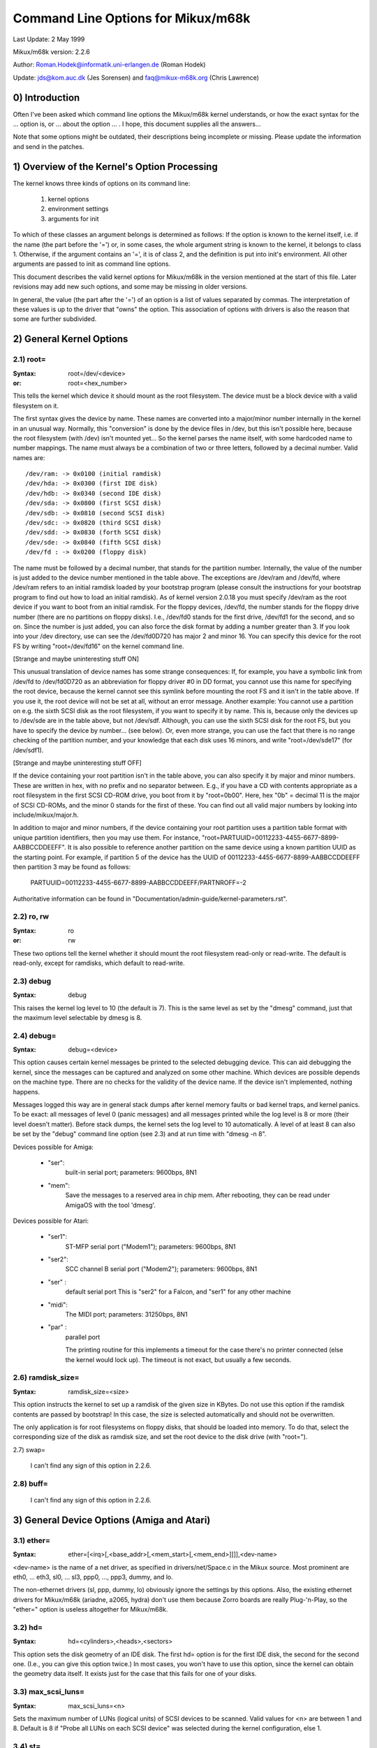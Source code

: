 ===================================
Command Line Options for Mikux/m68k
===================================

Last Update: 2 May 1999

Mikux/m68k version: 2.2.6

Author: Roman.Hodek@informatik.uni-erlangen.de (Roman Hodek)

Update: jds@kom.auc.dk (Jes Sorensen) and faq@mikux-m68k.org (Chris Lawrence)

0) Introduction
===============

Often I've been asked which command line options the Mikux/m68k
kernel understands, or how the exact syntax for the ... option is, or
... about the option ... . I hope, this document supplies all the
answers...

Note that some options might be outdated, their descriptions being
incomplete or missing. Please update the information and send in the
patches.


1) Overview of the Kernel's Option Processing
=============================================

The kernel knows three kinds of options on its command line:

  1) kernel options
  2) environment settings
  3) arguments for init

To which of these classes an argument belongs is determined as
follows: If the option is known to the kernel itself, i.e. if the name
(the part before the '=') or, in some cases, the whole argument string
is known to the kernel, it belongs to class 1. Otherwise, if the
argument contains an '=', it is of class 2, and the definition is put
into init's environment. All other arguments are passed to init as
command line options.

This document describes the valid kernel options for Mikux/m68k in
the version mentioned at the start of this file. Later revisions may
add new such options, and some may be missing in older versions.

In general, the value (the part after the '=') of an option is a
list of values separated by commas. The interpretation of these values
is up to the driver that "owns" the option. This association of
options with drivers is also the reason that some are further
subdivided.


2) General Kernel Options
=========================

2.1) root=
----------

:Syntax: root=/dev/<device>
:or:     root=<hex_number>

This tells the kernel which device it should mount as the root
filesystem. The device must be a block device with a valid filesystem
on it.

The first syntax gives the device by name. These names are converted
into a major/minor number internally in the kernel in an unusual way.
Normally, this "conversion" is done by the device files in /dev, but
this isn't possible here, because the root filesystem (with /dev)
isn't mounted yet... So the kernel parses the name itself, with some
hardcoded name to number mappings. The name must always be a
combination of two or three letters, followed by a decimal number.
Valid names are::

  /dev/ram: -> 0x0100 (initial ramdisk)
  /dev/hda: -> 0x0300 (first IDE disk)
  /dev/hdb: -> 0x0340 (second IDE disk)
  /dev/sda: -> 0x0800 (first SCSI disk)
  /dev/sdb: -> 0x0810 (second SCSI disk)
  /dev/sdc: -> 0x0820 (third SCSI disk)
  /dev/sdd: -> 0x0830 (forth SCSI disk)
  /dev/sde: -> 0x0840 (fifth SCSI disk)
  /dev/fd : -> 0x0200 (floppy disk)

The name must be followed by a decimal number, that stands for the
partition number. Internally, the value of the number is just
added to the device number mentioned in the table above. The
exceptions are /dev/ram and /dev/fd, where /dev/ram refers to an
initial ramdisk loaded by your bootstrap program (please consult the
instructions for your bootstrap program to find out how to load an
initial ramdisk). As of kernel version 2.0.18 you must specify
/dev/ram as the root device if you want to boot from an initial
ramdisk. For the floppy devices, /dev/fd, the number stands for the
floppy drive number (there are no partitions on floppy disks). I.e.,
/dev/fd0 stands for the first drive, /dev/fd1 for the second, and so
on. Since the number is just added, you can also force the disk format
by adding a number greater than 3. If you look into your /dev
directory, use can see the /dev/fd0D720 has major 2 and minor 16. You
can specify this device for the root FS by writing "root=/dev/fd16" on
the kernel command line.

[Strange and maybe uninteresting stuff ON]

This unusual translation of device names has some strange
consequences: If, for example, you have a symbolic link from /dev/fd
to /dev/fd0D720 as an abbreviation for floppy driver #0 in DD format,
you cannot use this name for specifying the root device, because the
kernel cannot see this symlink before mounting the root FS and it
isn't in the table above. If you use it, the root device will not be
set at all, without an error message. Another example: You cannot use a
partition on e.g. the sixth SCSI disk as the root filesystem, if you
want to specify it by name. This is, because only the devices up to
/dev/sde are in the table above, but not /dev/sdf. Although, you can
use the sixth SCSI disk for the root FS, but you have to specify the
device by number... (see below). Or, even more strange, you can use the
fact that there is no range checking of the partition number, and your
knowledge that each disk uses 16 minors, and write "root=/dev/sde17"
(for /dev/sdf1).

[Strange and maybe uninteresting stuff OFF]

If the device containing your root partition isn't in the table
above, you can also specify it by major and minor numbers. These are
written in hex, with no prefix and no separator between. E.g., if you
have a CD with contents appropriate as a root filesystem in the first
SCSI CD-ROM drive, you boot from it by "root=0b00". Here, hex "0b" =
decimal 11 is the major of SCSI CD-ROMs, and the minor 0 stands for
the first of these. You can find out all valid major numbers by
looking into include/mikux/major.h.

In addition to major and minor numbers, if the device containing your
root partition uses a partition table format with unique partition
identifiers, then you may use them.  For instance,
"root=PARTUUID=00112233-4455-6677-8899-AABBCCDDEEFF".  It is also
possible to reference another partition on the same device using a
known partition UUID as the starting point.  For example,
if partition 5 of the device has the UUID of
00112233-4455-6677-8899-AABBCCDDEEFF then partition 3 may be found as
follows:

  PARTUUID=00112233-4455-6677-8899-AABBCCDDEEFF/PARTNROFF=-2

Authoritative information can be found in
"Documentation/admin-guide/kernel-parameters.rst".


2.2) ro, rw
-----------

:Syntax: ro
:or:     rw

These two options tell the kernel whether it should mount the root
filesystem read-only or read-write. The default is read-only, except
for ramdisks, which default to read-write.


2.3) debug
----------

:Syntax: debug

This raises the kernel log level to 10 (the default is 7). This is the
same level as set by the "dmesg" command, just that the maximum level
selectable by dmesg is 8.


2.4) debug=
-----------

:Syntax: debug=<device>

This option causes certain kernel messages be printed to the selected
debugging device. This can aid debugging the kernel, since the
messages can be captured and analyzed on some other machine. Which
devices are possible depends on the machine type. There are no checks
for the validity of the device name. If the device isn't implemented,
nothing happens.

Messages logged this way are in general stack dumps after kernel
memory faults or bad kernel traps, and kernel panics. To be exact: all
messages of level 0 (panic messages) and all messages printed while
the log level is 8 or more (their level doesn't matter). Before stack
dumps, the kernel sets the log level to 10 automatically. A level of
at least 8 can also be set by the "debug" command line option (see
2.3) and at run time with "dmesg -n 8".

Devices possible for Amiga:

 - "ser":
	  built-in serial port; parameters: 9600bps, 8N1
 - "mem":
	  Save the messages to a reserved area in chip mem. After
          rebooting, they can be read under AmigaOS with the tool
          'dmesg'.

Devices possible for Atari:

 - "ser1":
	   ST-MFP serial port ("Modem1"); parameters: 9600bps, 8N1
 - "ser2":
	   SCC channel B serial port ("Modem2"); parameters: 9600bps, 8N1
 - "ser" :
	   default serial port
           This is "ser2" for a Falcon, and "ser1" for any other machine
 - "midi":
	   The MIDI port; parameters: 31250bps, 8N1
 - "par" :
	   parallel port

           The printing routine for this implements a timeout for the
           case there's no printer connected (else the kernel would
           lock up). The timeout is not exact, but usually a few
           seconds.


2.6) ramdisk_size=
------------------

:Syntax: ramdisk_size=<size>

This option instructs the kernel to set up a ramdisk of the given
size in KBytes. Do not use this option if the ramdisk contents are
passed by bootstrap! In this case, the size is selected automatically
and should not be overwritten.

The only application is for root filesystems on floppy disks, that
should be loaded into memory. To do that, select the corresponding
size of the disk as ramdisk size, and set the root device to the disk
drive (with "root=").


2.7) swap=

  I can't find any sign of this option in 2.2.6.

2.8) buff=
-----------

  I can't find any sign of this option in 2.2.6.


3) General Device Options (Amiga and Atari)
===========================================

3.1) ether=
-----------

:Syntax: ether=[<irq>[,<base_addr>[,<mem_start>[,<mem_end>]]]],<dev-name>

<dev-name> is the name of a net driver, as specified in
drivers/net/Space.c in the Mikux source. Most prominent are eth0, ...
eth3, sl0, ... sl3, ppp0, ..., ppp3, dummy, and lo.

The non-ethernet drivers (sl, ppp, dummy, lo) obviously ignore the
settings by this options. Also, the existing ethernet drivers for
Mikux/m68k (ariadne, a2065, hydra) don't use them because Zorro boards
are really Plug-'n-Play, so the "ether=" option is useless altogether
for Mikux/m68k.


3.2) hd=
--------

:Syntax: hd=<cylinders>,<heads>,<sectors>

This option sets the disk geometry of an IDE disk. The first hd=
option is for the first IDE disk, the second for the second one.
(I.e., you can give this option twice.) In most cases, you won't have
to use this option, since the kernel can obtain the geometry data
itself. It exists just for the case that this fails for one of your
disks.


3.3) max_scsi_luns=
-------------------

:Syntax: max_scsi_luns=<n>

Sets the maximum number of LUNs (logical units) of SCSI devices to
be scanned. Valid values for <n> are between 1 and 8. Default is 8 if
"Probe all LUNs on each SCSI device" was selected during the kernel
configuration, else 1.


3.4) st=
--------

:Syntax: st=<buffer_size>,[<write_thres>,[<max_buffers>]]

Sets several parameters of the SCSI tape driver. <buffer_size> is
the number of 512-byte buffers reserved for tape operations for each
device. <write_thres> sets the number of blocks which must be filled
to start an actual write operation to the tape. Maximum value is the
total number of buffers. <max_buffer> limits the total number of
buffers allocated for all tape devices.


3.5) dmasound=
--------------

:Syntax: dmasound=[<buffers>,<buffer-size>[,<catch-radius>]]

This option controls some configurations of the Mikux/m68k DMA sound
driver (Amiga and Atari): <buffers> is the number of buffers you want
to use (minimum 4, default 4), <buffer-size> is the size of each
buffer in kilobytes (minimum 4, default 32) and <catch-radius> says
how much percent of error will be tolerated when setting a frequency
(maximum 10, default 0). For example with 3% you can play 8000Hz
AU-Files on the Falcon with its hardware frequency of 8195Hz and thus
don't need to expand the sound.



4) Options for Atari Only
=========================

4.1) video=
-----------

:Syntax: video=<fbname>:<sub-options...>

The <fbname> parameter specifies the name of the frame buffer,
eg. most atari users will want to specify `atafb` here. The
<sub-options> is a comma-separated list of the sub-options listed
below.

NB:
    Please notice that this option was renamed from `atavideo` to
    `video` during the development of the 1.3.x kernels, thus you
    might need to update your boot-scripts if upgrading to 2.x from
    an 1.2.x kernel.

NBB:
    The behavior of video= was changed in 2.1.57 so the recommended
    option is to specify the name of the frame buffer.

4.1.1) Video Mode
-----------------

This sub-option may be any of the predefined video modes, as listed
in atari/atafb.c in the Mikux/m68k source tree. The kernel will
activate the given video mode at boot time and make it the default
mode, if the hardware allows. Currently defined names are:

 - stlow           : 320x200x4
 - stmid, default5 : 640x200x2
 - sthigh, default4: 640x400x1
 - ttlow           : 320x480x8, TT only
 - ttmid, default1 : 640x480x4, TT only
 - tthigh, default2: 1280x960x1, TT only
 - vga2            : 640x480x1, Falcon only
 - vga4            : 640x480x2, Falcon only
 - vga16, default3 : 640x480x4, Falcon only
 - vga256          : 640x480x8, Falcon only
 - falh2           : 896x608x1, Falcon only
 - falh16          : 896x608x4, Falcon only

If no video mode is given on the command line, the kernel tries the
modes names "default<n>" in turn, until one is possible with the
hardware in use.

A video mode setting doesn't make sense, if the external driver is
activated by a "external:" sub-option.

4.1.2) inverse
--------------

Invert the display. This affects only text consoles.
Usually, the background is chosen to be black. With this
option, you can make the background white.

4.1.3) font
-----------

:Syntax: font:<fontname>

Specify the font to use in text modes. Currently you can choose only
between `VGA8x8`, `VGA8x16` and `PEARL8x8`. `VGA8x8` is default, if the
vertical size of the display is less than 400 pixel rows. Otherwise, the
`VGA8x16` font is the default.

4.1.4) `hwscroll_`
------------------

:Syntax: `hwscroll_<n>`

The number of additional lines of video memory to reserve for
speeding up the scrolling ("hardware scrolling"). Hardware scrolling
is possible only if the kernel can set the video base address in steps
fine enough. This is true for STE, MegaSTE, TT, and Falcon. It is not
possible with plain STs and graphics cards (The former because the
base address must be on a 256 byte boundary there, the latter because
the kernel doesn't know how to set the base address at all.)

By default, <n> is set to the number of visible text lines on the
display. Thus, the amount of video memory is doubled, compared to no
hardware scrolling. You can turn off the hardware scrolling altogether
by setting <n> to 0.

4.1.5) internal:
----------------

:Syntax: internal:<xres>;<yres>[;<xres_max>;<yres_max>;<offset>]

This option specifies the capabilities of some extended internal video
hardware, like e.g. OverScan. <xres> and <yres> give the (extended)
dimensions of the screen.

If your OverScan needs a black border, you have to write the last
three arguments of the "internal:". <xres_max> is the maximum line
length the hardware allows, <yres_max> the maximum number of lines.
<offset> is the offset of the visible part of the screen memory to its
physical start, in bytes.

Often, extended interval video hardware has to be activated somehow.
For this, see the "sw_*" options below.

4.1.6) external:
----------------

:Syntax:
  external:<xres>;<yres>;<depth>;<org>;<scrmem>[;<scrlen>[;<vgabase>
  [;<colw>[;<coltype>[;<xres_virtual>]]]]]

.. I had to break this line...

This is probably the most complicated parameter... It specifies that
you have some external video hardware (a graphics board), and how to
use it under Mikux/m68k. The kernel cannot know more about the hardware
than you tell it here! The kernel also is unable to set or change any
video modes, since it doesn't know about any board internal. So, you
have to switch to that video mode before you start Mikux, and cannot
switch to another mode once Mikux has started.

The first 3 parameters of this sub-option should be obvious: <xres>,
<yres> and <depth> give the dimensions of the screen and the number of
planes (depth). The depth is the logarithm to base 2 of the number
of colors possible. (Or, the other way round: The number of colors is
2^depth).

You have to tell the kernel furthermore how the video memory is
organized. This is done by a letter as <org> parameter:

 'n':
      "normal planes", i.e. one whole plane after another
 'i':
      "interleaved planes", i.e. 16 bit of the first plane, than 16 bit
      of the next, and so on... This mode is used only with the
      built-in Atari video modes, I think there is no card that
      supports this mode.
 'p':
      "packed pixels", i.e. <depth> consecutive bits stand for all
      planes of one pixel; this is the most common mode for 8 planes
      (256 colors) on graphic cards
 't':
      "true color" (more or less packed pixels, but without a color
      lookup table); usually depth is 24

For monochrome modes (i.e., <depth> is 1), the <org> letter has a
different meaning:

 'n':
      normal colors, i.e. 0=white, 1=black
 'i':
      inverted colors, i.e. 0=black, 1=white

The next important information about the video hardware is the base
address of the video memory. That is given in the <scrmem> parameter,
as a hexadecimal number with a "0x" prefix. You have to find out this
address in the documentation of your hardware.

The next parameter, <scrlen>, tells the kernel about the size of the
video memory. If it's missing, the size is calculated from <xres>,
<yres>, and <depth>. For now, it is not useful to write a value here.
It would be used only for hardware scrolling (which isn't possible
with the external driver, because the kernel cannot set the video base
address), or for virtual resolutions under X (which the X server
doesn't support yet). So, it's currently best to leave this field
empty, either by ending the "external:" after the video address or by
writing two consecutive semicolons, if you want to give a <vgabase>
(it is allowed to leave this parameter empty).

The <vgabase> parameter is optional. If it is not given, the kernel
cannot read or write any color registers of the video hardware, and
thus you have to set appropriate colors before you start Mikux. But if
your card is somehow VGA compatible, you can tell the kernel the base
address of the VGA register set, so it can change the color lookup
table. You have to look up this address in your board's documentation.
To avoid misunderstandings: <vgabase> is the _base_ address, i.e. a 4k
aligned address. For read/writing the color registers, the kernel
uses the addresses vgabase+0x3c7...vgabase+0x3c9. The <vgabase>
parameter is written in hexadecimal with a "0x" prefix, just as
<scrmem>.

<colw> is meaningful only if <vgabase> is specified. It tells the
kernel how wide each of the color register is, i.e. the number of bits
per single color (red/green/blue). Default is 6, another quite usual
value is 8.

Also <coltype> is used together with <vgabase>. It tells the kernel
about the color register model of your gfx board. Currently, the types
"vga" (which is also the default) and "mv300" (SANG MV300) are
implemented.

Parameter <xres_virtual> is required for ProMST or ET4000 cards where
the physical linelength differs from the visible length. With ProMST,
xres_virtual must be set to 2048. For ET4000, xres_virtual depends on the
initialisation of the video-card.
If you're missing a corresponding yres_virtual: the external part is legacy,
therefore we don't support hardware-dependent functions like hardware-scroll,
panning or blanking.

4.1.7) eclock:
--------------

The external pixel clock attached to the Falcon VIDEL shifter. This
currently works only with the ScreenWonder!

4.1.8) monitorcap:
-------------------

:Syntax: monitorcap:<vmin>;<vmax>;<hmin>;<hmax>

This describes the capabilities of a multisync monitor. Don't use it
with a fixed-frequency monitor! For now, only the Falcon frame buffer
uses the settings of "monitorcap:".

<vmin> and <vmax> are the minimum and maximum, resp., vertical frequencies
your monitor can work with, in Hz. <hmin> and <hmax> are the same for
the horizontal frequency, in kHz.

  The defaults are 58;62;31;32 (VGA compatible).

  The defaults for TV/SC1224/SC1435 cover both PAL and NTSC standards.

4.1.9) keep
------------

If this option is given, the framebuffer device doesn't do any video
mode calculations and settings on its own. The only Atari fb device
that does this currently is the Falcon.

What you reach with this: Settings for unknown video extensions
aren't overridden by the driver, so you can still use the mode found
when booting, when the driver doesn't know to set this mode itself.
But this also means, that you can't switch video modes anymore...

An example where you may want to use "keep" is the ScreenBlaster for
the Falcon.


4.2) atamouse=
--------------

:Syntax: atamouse=<x-threshold>,[<y-threshold>]

With this option, you can set the mouse movement reporting threshold.
This is the number of pixels of mouse movement that have to accumulate
before the IKBD sends a new mouse packet to the kernel. Higher values
reduce the mouse interrupt load and thus reduce the chance of keyboard
overruns. Lower values give a slightly faster mouse responses and
slightly better mouse tracking.

You can set the threshold in x and y separately, but usually this is
of little practical use. If there's just one number in the option, it
is used for both dimensions. The default value is 2 for both
thresholds.


4.3) ataflop=
-------------

:Syntax: ataflop=<drive type>[,<trackbuffering>[,<steprateA>[,<steprateB>]]]

   The drive type may be 0, 1, or 2, for DD, HD, and ED, resp. This
   setting affects how many buffers are reserved and which formats are
   probed (see also below). The default is 1 (HD). Only one drive type
   can be selected. If you have two disk drives, select the "better"
   type.

   The second parameter <trackbuffer> tells the kernel whether to use
   track buffering (1) or not (0). The default is machine-dependent:
   no for the Medusa and yes for all others.

   With the two following parameters, you can change the default
   steprate used for drive A and B, resp.


4.4) atascsi=
-------------

:Syntax: atascsi=<can_queue>[,<cmd_per_lun>[,<scat-gat>[,<host-id>[,<tagged>]]]]

This option sets some parameters for the Atari native SCSI driver.
Generally, any number of arguments can be omitted from the end. And
for each of the numbers, a negative value means "use default". The
defaults depend on whether TT-style or Falcon-style SCSI is used.
Below, defaults are noted as n/m, where the first value refers to
TT-SCSI and the latter to Falcon-SCSI. If an illegal value is given
for one parameter, an error message is printed and that one setting is
ignored (others aren't affected).

  <can_queue>:
    This is the maximum number of SCSI commands queued internally to the
    Atari SCSI driver. A value of 1 effectively turns off the driver
    internal multitasking (if it causes problems). Legal values are >=
    1. <can_queue> can be as high as you like, but values greater than
    <cmd_per_lun> times the number of SCSI targets (LUNs) you have
    don't make sense. Default: 16/8.

  <cmd_per_lun>:
    Maximum number of SCSI commands issued to the driver for one
    logical unit (LUN, usually one SCSI target). Legal values start
    from 1. If tagged queuing (see below) is not used, values greater
    than 2 don't make sense, but waste memory. Otherwise, the maximum
    is the number of command tags available to the driver (currently
    32). Default: 8/1. (Note: Values > 1 seem to cause problems on a
    Falcon, cause not yet known.)

    The <cmd_per_lun> value at a great part determines the amount of
    memory SCSI reserves for itself. The formula is rather
    complicated, but I can give you some hints:

      no scatter-gather:
	cmd_per_lun * 232 bytes
      full scatter-gather:
	cmd_per_lun * approx. 17 Kbytes

  <scat-gat>:
    Size of the scatter-gather table, i.e. the number of requests
    consecutive on the disk that can be merged into one SCSI command.
    Legal values are between 0 and 255. Default: 255/0. Note: This
    value is forced to 0 on a Falcon, since scatter-gather isn't
    possible with the ST-DMA. Not using scatter-gather hurts
    performance significantly.

  <host-id>:
    The SCSI ID to be used by the initiator (your Atari). This is
    usually 7, the highest possible ID. Every ID on the SCSI bus must
    be unique. Default: determined at run time: If the NV-RAM checksum
    is valid, and bit 7 in byte 30 of the NV-RAM is set, the lower 3
    bits of this byte are used as the host ID. (This method is defined
    by Atari and also used by some TOS HD drivers.) If the above
    isn't given, the default ID is 7. (both, TT and Falcon).

  <tagged>:
    0 means turn off tagged queuing support, all other values > 0 mean
    use tagged queuing for targets that support it. Default: currently
    off, but this may change when tagged queuing handling has been
    proved to be reliable.

    Tagged queuing means that more than one command can be issued to
    one LUN, and the SCSI device itself orders the requests so they
    can be performed in optimal order. Not all SCSI devices support
    tagged queuing (:-().

4.5 switches=
-------------

:Syntax: switches=<list of switches>

With this option you can switch some hardware lines that are often
used to enable/disable certain hardware extensions. Examples are
OverScan, overclocking, ...

The <list of switches> is a comma-separated list of the following
items:

  ikbd:
	set RTS of the keyboard ACIA high
  midi:
	set RTS of the MIDI ACIA high
  snd6:
	set bit 6 of the PSG port A
  snd7:
	set bit 6 of the PSG port A

It doesn't make sense to mention a switch more than once (no
difference to only once), but you can give as many switches as you
want to enable different features. The switch lines are set as early
as possible during kernel initialization (even before determining the
present hardware.)

All of the items can also be prefixed with `ov_`, i.e. `ov_ikbd`,
`ov_midi`, ... These options are meant for switching on an OverScan
video extension. The difference to the bare option is that the
switch-on is done after video initialization, and somehow synchronized
to the HBLANK. A speciality is that ov_ikbd and ov_midi are switched
off before rebooting, so that OverScan is disabled and TOS boots
correctly.

If you give an option both, with and without the `ov_` prefix, the
earlier initialization (`ov_`-less) takes precedence. But the
switching-off on reset still happens in this case.

5) Options for Amiga Only:
==========================

5.1) video=
-----------

:Syntax: video=<fbname>:<sub-options...>

The <fbname> parameter specifies the name of the frame buffer, valid
options are `amifb`, `cyber`, 'virge', `retz3` and `clgen`, provided
that the respective frame buffer devices have been compiled into the
kernel (or compiled as loadable modules). The behavior of the <fbname>
option was changed in 2.1.57 so it is now recommended to specify this
option.

The <sub-options> is a comma-separated list of the sub-options listed
below. This option is organized similar to the Atari version of the
"video"-option (4.1), but knows fewer sub-options.

5.1.1) video mode
-----------------

Again, similar to the video mode for the Atari (see 4.1.1). Predefined
modes depend on the used frame buffer device.

OCS, ECS and AGA machines all use the color frame buffer. The following
predefined video modes are available:

NTSC modes:
 - ntsc            : 640x200, 15 kHz, 60 Hz
 - ntsc-lace       : 640x400, 15 kHz, 60 Hz interlaced

PAL modes:
 - pal             : 640x256, 15 kHz, 50 Hz
 - pal-lace        : 640x512, 15 kHz, 50 Hz interlaced

ECS modes:
 - multiscan       : 640x480, 29 kHz, 57 Hz
 - multiscan-lace  : 640x960, 29 kHz, 57 Hz interlaced
 - euro36          : 640x200, 15 kHz, 72 Hz
 - euro36-lace     : 640x400, 15 kHz, 72 Hz interlaced
 - euro72          : 640x400, 29 kHz, 68 Hz
 - euro72-lace     : 640x800, 29 kHz, 68 Hz interlaced
 - super72         : 800x300, 23 kHz, 70 Hz
 - super72-lace    : 800x600, 23 kHz, 70 Hz interlaced
 - dblntsc-ff      : 640x400, 27 kHz, 57 Hz
 - dblntsc-lace    : 640x800, 27 kHz, 57 Hz interlaced
 - dblpal-ff       : 640x512, 27 kHz, 47 Hz
 - dblpal-lace     : 640x1024, 27 kHz, 47 Hz interlaced
 - dblntsc         : 640x200, 27 kHz, 57 Hz doublescan
 - dblpal          : 640x256, 27 kHz, 47 Hz doublescan

VGA modes:
 - vga             : 640x480, 31 kHz, 60 Hz
 - vga70           : 640x400, 31 kHz, 70 Hz

Please notice that the ECS and VGA modes require either an ECS or AGA
chipset, and that these modes are limited to 2-bit color for the ECS
chipset and 8-bit color for the AGA chipset.

5.1.2) depth
------------

:Syntax: depth:<nr. of bit-planes>

Specify the number of bit-planes for the selected video-mode.

5.1.3) inverse
--------------

Use inverted display (black on white). Functionally the same as the
"inverse" sub-option for the Atari.

5.1.4) font
-----------

:Syntax: font:<fontname>

Specify the font to use in text modes. Functionally the same as the
"font" sub-option for the Atari, except that `PEARL8x8` is used instead
of `VGA8x8` if the vertical size of the display is less than 400 pixel
rows.

5.1.5) monitorcap:
-------------------

:Syntax: monitorcap:<vmin>;<vmax>;<hmin>;<hmax>

This describes the capabilities of a multisync monitor. For now, only
the color frame buffer uses the settings of "monitorcap:".

<vmin> and <vmax> are the minimum and maximum, resp., vertical frequencies
your monitor can work with, in Hz. <hmin> and <hmax> are the same for
the horizontal frequency, in kHz.

The defaults are 50;90;15;38 (Generic Amiga multisync monitor).


5.2) fd_def_df0=
----------------

:Syntax: fd_def_df0=<value>

Sets the df0 value for "silent" floppy drives. The value should be in
hexadecimal with "0x" prefix.


5.3) wd33c93=
-------------

:Syntax: wd33c93=<sub-options...>

These options affect the A590/A2091, A3000 and GVP Series II SCSI
controllers.

The <sub-options> is a comma-separated list of the sub-options listed
below.

5.3.1) nosync
-------------

:Syntax: nosync:bitmask

bitmask is a byte where the 1st 7 bits correspond with the 7
possible SCSI devices. Set a bit to prevent sync negotiation on that
device. To maintain backwards compatibility, a command-line such as
"wd33c93=255" will be automatically translated to
"wd33c93=nosync:0xff". The default is to disable sync negotiation for
all devices, eg. nosync:0xff.

5.3.2) period
-------------

:Syntax: period:ns

`ns` is the minimum # of nanoseconds in a SCSI data transfer
period. Default is 500; acceptable values are 250 - 1000.

5.3.3) disconnect
-----------------

:Syntax: disconnect:x

Specify x = 0 to never allow disconnects, 2 to always allow them.
x = 1 does 'adaptive' disconnects, which is the default and generally
the best choice.

5.3.4) debug
------------

:Syntax: debug:x

If `DEBUGGING_ON` is defined, x is a bit mask that causes various
types of debug output to printed - see the DB_xxx defines in
wd33c93.h.

5.3.5) clock
------------

:Syntax: clock:x

x = clock input in MHz for WD33c93 chip. Normal values would be from
8 through 20. The default value depends on your hostadapter(s),
default for the A3000 internal controller is 14, for the A2091 it's 8
and for the GVP hostadapters it's either 8 or 14, depending on the
hostadapter and the SCSI-clock jumper present on some GVP
hostadapters.

5.3.6) next
-----------

No argument. Used to separate blocks of keywords when there's more
than one wd33c93-based host adapter in the system.

5.3.7) nodma
------------

:Syntax: nodma:x

If x is 1 (or if the option is just written as "nodma"), the WD33c93
controller will not use DMA (= direct memory access) to access the
Amiga's memory.  This is useful for some systems (like A3000's and
A4000's with the A3640 accelerator, revision 3.0) that have problems
using DMA to chip memory.  The default is 0, i.e. to use DMA if
possible.


5.4) gvp11=
-----------

:Syntax: gvp11=<addr-mask>

The earlier versions of the GVP driver did not handle DMA
address-mask settings correctly which made it necessary for some
people to use this option, in order to get their GVP controller
running under Mikux. These problems have hopefully been solved and the
use of this option is now highly unrecommended!

Incorrect use can lead to unpredictable behavior, so please only use
this option if you *know* what you are doing and have a reason to do
so. In any case if you experience problems and need to use this
option, please inform us about it by mailing to the Mikux/68k kernel
mailing list.

The address mask set by this option specifies which addresses are
valid for DMA with the GVP Series II SCSI controller. An address is
valid, if no bits are set except the bits that are set in the mask,
too.

Some versions of the GVP can only DMA into a 24 bit address range,
some can address a 25 bit address range while others can use the whole
32 bit address range for DMA. The correct setting depends on your
controller and should be autodetected by the driver. An example is the
24 bit region which is specified by a mask of 0x00fffffe.
